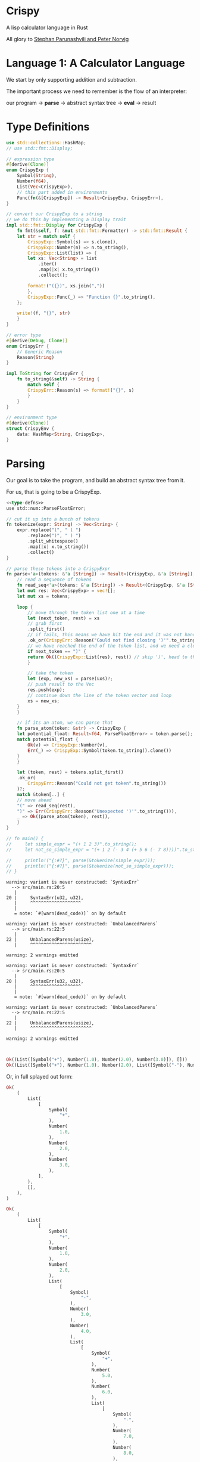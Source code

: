 * Crispy

  A lisp calculator language in Rust

  All glory to [[https://stopa.io/post/222][Stephan Parunashvili and Peter Norvig]]

* Language 1: A Calculator Language

  We start by only supporting addition and subtraction.

  The important process we need to remember is the flow of an interpreter:

  our program -> *parse* -> abstract syntax tree -> *eval* -> result

* Type Definitions

#+name: type-defns
#+BEGIN_SRC rust 
use std::collections::HashMap;
// use std::fmt::Display;

// expression type
#[derive(Clone)]
enum CrispyExp {
    Symbol(String),
    Number(f64),
    List(Vec<CrispyExp>),
    // this part added in environments 
    Func(fn(&[CrispyExp]) -> Result<CrispyExp, CrispyErr>),
}

// convert our CrispyExp to a string
// we do this by implementing a Display trait
impl std::fmt::Display for CrispyExp {
    fn fmt(&self, f: &mut std::fmt::Formatter) -> std::fmt::Result {
	let str = match self {
	    CrispyExp::Symbol(s) => s.clone(),
	    CrispyExp::Number(n) => n.to_string(),
	    CrispyExp::List(list) => {
		let xs: Vec<String> = list
		    .iter()
		    .map(|x| x.to_string())
		    .collect();

		format!("({})", xs.join(","))
	    },
	    CrispyExp::Func(_) => "Function {}".to_string(),
	};

	write!(f, "{}", str)
    }
}

// error type
#[derive(Debug, Clone)]
enum CrispyErr {
    // Generic Reason
    Reason(String)
}

impl ToString for CrispyErr {
    fn to_string(&self) -> String {
        match self {
	    CrispyErr::Reason(s) => format!("{}", s)
        }
    }
}

// environment type
#[derive(Clone)]
struct CrispyEnv {
    data: HashMap<String, CrispyExp>,
}
#+END_SRC

* Parsing

  Our goal is to take the program, and build an abstract syntax tree from it.

  For us, that is going to be a CrispyExp.

#+name: parser
#+BEGIN_SRC rust :noweb yes
<<type-defns>>
use std::num::ParseFloatError;

// cut it up into a bunch of tokens
fn tokenize(expr: String) -> Vec<String> {
    expr.replace("(", " ( ")
        .replace(")", " ) ")
        .split_whitespace()
        .map(|x| x.to_string())
        .collect()
}

// parse these tokens into a CrispyExpr
fn parse<'a>(tokens: &'a [String]) -> Result<(CrispyExp, &'a [String]), CrispyErr> {
    // read a sequence of tokens
    fn read_seq<'a>(tokens: &'a [String]) -> Result<(CrispyExp, &'a [String]), CrispyErr> {
	let mut res: Vec<CrispyExp> = vec![];
	let mut xs = tokens;

	loop {
	    // move through the token list one at a time
	    let (next_token, rest) = xs
		// grab first
		.split_first()
		// if fails, this means we have hit the end and it was not handled by the next clause below
		.ok_or(CrispyErr::Reason("Could not find closing ')'".to_string()))?;
	    // we have reached the end of the token list, and we need a closing paren
	    if next_token == ")" {
		return Ok((CrispyExp::List(res), rest)) // skip ')', head to the tokens after
	    }

	    // take the token  
	    let (exp, new_xs) = parse(&xs)?;
	    // push result to the Vec
	    res.push(exp);
	    // continue down the line of the token vector and loop
	    xs = new_xs;
	}
    }

    // if its an atom, we can parse that
    fn parse_atom(token: &str) -> CrispyExp {
	let potential_float: Result<f64, ParseFloatError> = token.parse();
	match potential_float {
	    Ok(v) => CrispyExp::Number(v),
	    Err(_) => CrispyExp::Symbol(token.to_string().clone())
	}
    }
    
    let (token, rest) = tokens.split_first()
	.ok_or(
	    CrispyErr::Reason("Could not get token".to_string())
	)?;
    match &token[..] {
	// move ahead
	"(" => read_seq(rest),
	")" => Err(CrispyErr::Reason("Unexpected ')'".to_string())),
	_ => Ok((parse_atom(token), rest)),
    }
}

// fn main() {
//     let simple_expr = "(+ 1 2 3)".to_string();
//     let not_so_simple_expr = "(+ 1 2 (- 3 4 (+ 5 6 (- 7 8))))".to_string();

//     println!("{:#?}", parse(&tokenize(simple_expr)));
//     println!("{:#?}", parse(&tokenize(not_so_simple_expr)));
// }
#+END_SRC

#+RESULTS: parser
#+begin_example
warning: variant is never constructed: `SyntaxErr`
  --> src/main.rs:20:5
   |
20 |     SyntaxErr(u32, u32),
   |     ^^^^^^^^^^^^^^^^^^^
   |
   = note: `#[warn(dead_code)]` on by default

warning: variant is never constructed: `UnbalancedParens`
  --> src/main.rs:22:5
   |
22 |     UnbalancedParens(usize),
   |     ^^^^^^^^^^^^^^^^^^^^^^^

warning: 2 warnings emitted

warning: variant is never constructed: `SyntaxErr`
  --> src/main.rs:20:5
   |
20 |     SyntaxErr(u32, u32),
   |     ^^^^^^^^^^^^^^^^^^^
   |
   = note: `#[warn(dead_code)]` on by default

warning: variant is never constructed: `UnbalancedParens`
  --> src/main.rs:22:5
   |
22 |     UnbalancedParens(usize),
   |     ^^^^^^^^^^^^^^^^^^^^^^^

warning: 2 warnings emitted


#+end_example

#+name:
#+BEGIN_SRC rust
Ok((List([Symbol("+"), Number(1.0), Number(2.0), Number(3.0)]), []))
Ok((List([Symbol("+"), Number(1.0), Number(2.0), List([Symbol("-"), Number(3.0), Number(4.0), List([Symbol("+"), Number(5.0), Number(6.0), List([Symbol("-"), Number(7.0), Number(8.0)])])])]), []))
#+END_SRC

Or, in full splayed out form:
#+name:
#+BEGIN_SRC rust
Ok(
    (
        List(
            [
                Symbol(
                    "+",
                ),
                Number(
                    1.0,
                ),
                Number(
                    2.0,
                ),
                Number(
                    3.0,
                ),
            ],
        ),
        [],
    ),
)
    
Ok(
    (
        List(
            [
                Symbol(
                    "+",
                ),
                Number(
                    1.0,
                ),
                Number(
                    2.0,
                ),
                List(
                    [
                        Symbol(
                            "-",
                        ),
                        Number(
                            3.0,
                        ),
                        Number(
                            4.0,
                        ),
                        List(
                            [
                                Symbol(
                                    "+",
                                ),
                                Number(
                                    5.0,
                                ),
                                Number(
                                    6.0,
                                ),
                                List(
                                    [
                                        Symbol(
                                            "-",
                                        ),
                                        Number(
                                            7.0,
                                        ),
                                        Number(
                                            8.0,
                                        ),
                                    ],
                                ),
                            ],
                        ),
                    ],
                ),
            ],
        ),
        [],
    ),
)
#+END_SRC
    
* Environment

  We are going to create a default, global environment to store variable definitions and built in functions.

  To implement built in operations (+, -) we need a way to save Rust function references. We need to update CrispyExp to store Rust function refs:

#+name:
#+BEGIN_SRC rust
enum CrispyExp {
    Symbol(String),
    Number(f64),
    List(Vec<CrispyExp>),
    Func(fn(&[CrispyExp]) -> Result<CrispyExp, CrispyErr>),
}
#+END_SRC  

Now we can create a default_env function that returns a CrispyEnv which implements + and -

#+name: env
#+BEGIN_SRC rust :noweb yes
<<parser>>

// remember that CrispyEnv is a struct with data: HashMap<String, CrispyExp>,
fn default_env() -> CrispyEnv {
    // parses list of floats
    fn parse_list_of_floats(args: &[CrispyExp]) -> Result<Vec<f64>, CrispyErr> {
	// parses a single float
	// could this be inside the list of floats and still work?
	fn parse_single_float(exp: &CrispyExp) -> Result<f64, CrispyErr> {
	    match exp {
		CrispyExp::Number(num) => Ok(*num),
		_ => Err(CrispyErr::Reason("Expected a number".to_string())),
	    }
	}
	
	args
	    .iter()
	    .map(|x| parse_single_float(x))
	    .collect()
    }
    
    let mut data: HashMap<String, CrispyExp> = HashMap::new();

    // implement addition
    data.insert(
	"+".to_string(),
	CrispyExp::Func(
	    |args: &[CrispyExp]| -> Result<CrispyExp, CrispyErr> {
		let sum = parse_list_of_floats(args)?.iter().fold(0.0, |sum, a| sum + a);
		Ok(CrispyExp::Number(sum))
	    }
	)
    );

    // implement subtraction
    data.insert(
	"-".to_string(),
	CrispyExp::Func(
	    |args: &[CrispyExp]| -> Result<CrispyExp, CrispyErr> {
		let floats = parse_list_of_floats(args)?;
		let first = *floats.first().ok_or(CrispyErr::Reason("Expected at least one number".to_string()))?;
		let sum_of_rest = floats[1..].iter().fold(0.0, |sum, a| sum + a);

		Ok(CrispyExp::Number(first - sum_of_rest))
	    }
 	)
    );

    CrispyEnv {
	data
    }
}
    
// fn main() {
//     let simple_expr = "(+ 1 2 3)".to_string();

//     println!("{:?}", parse(&tokenize(simple_expr)).unwrap());
// }
#+END_SRC

#+RESULTS: env
: error: Could not compile `cargoLp7cbw`.

* Evaluation

  Now we implement *eval*

  If its a symbol, we query for that symbol in the environment and return it.
  If its a number, we simply return it
  If its a list, we evaluate the first form. It should be a CrispyExp::Func. Then we call that fn with all the other evaluation forms as the arguments
  
#+name: eval
#+BEGIN_SRC rust :noweb yes
<<env>>

fn eval(exp: &CrispyExp, env: &mut CrispyEnv) -> Result<CrispyExp, CrispyErr> {
    match exp {
	// if symbol
	CrispyExp::Symbol(k) =>
	    // look the symbol up in the env
	    env.data.get(k)
	    .ok_or(
		CrispyErr::Reason(
		    format!("Unexpected symbol:\t{}", k)
		)
	    )
	    // and clone the closure
	    .map(|k| k.clone()),
	// if number, clone the expression Number(k)
	CrispyExp::Number(_k) => Ok(exp.clone()), // we use _ because its 'unused' (since we want to clone the expression, not the number)
	// if list
	CrispyExp::List(list) => {
	    // get the first item. This is another expression
	    let first_form = list
		.first()
		.ok_or(CrispyErr::Reason("Expected a non-empty list".to_string()))?;
	    // treat the rest of the list as the arguments
	    let arg_forms = &list[1..];
	    // take the first argument and pass it back to eval. This is a way to recurse down the list
	    let first_eval = eval(first_form, env)?;
	    // pattern match on the final parsed result of the list. Likely a symbol
	    match first_eval {
		// if it is a function, look it up, and then evaluate it to get the closure
		CrispyExp::Func(f) => {
		    let args_eval = arg_forms
			.iter()
			.map(|x| eval(x, env))
			.collect::<Result<Vec<CrispyExp>, CrispyErr>>();
		    // take the returned closure and pass the arguments to it
		    f(&args_eval?)
		},
		_ => Err(
		    CrispyErr::Reason("First form must be a function".to_string())
		),
	    }
	},
	CrispyExp::Func(_) => Err(
	    CrispyErr::Reason("Unexpected form".to_string())
	),
    }
}
    
// fn main() {
//     let simple_expr = "(+ 1 2 3)".to_string();

//     // just returns [] for now, since the first token is a CrispyExp List
//     // println!("{:?}", parse(&tokenize(simple_expr)).unwrap().1);
// }
#+END_SRC

* REPL

  This makes the language interactive.

We first need a way to convert our CrispyExp to a string. We can implement the Display trait

#+name:
#+BEGIN_SRC rust
// convert our CrispyExp to a string
// we do this by implementing a Display trait
impl std::fmt::Display for CrispyExp {
    fn fmt(&self, f: &mut std::fmt::Formatter) -> std::fmt::Result {
	let str = match self {
	    CrispyExp::Symbol(s) => s.clone(),
	    CrispyExp::Number(n) => n.to_string(),
	    CrispyExp::List(list) => {
		let xs: Vec<String> = list
		    .iter()
		    .map(|x| x.to_string())
		    .collect();

		format!("({})", xs.join(","))
	    },
	    CrispyExp::Func(_) => "Function {}".to_string(),
	};

	write!(f, "{}", str)
    }
}
#+END_SRC

This was added to our type-defns above

#+name: repl
#+BEGIN_SRC rust :noweb yes :tangle crispy/src/main.rs 
<<eval>>

// tie the interpreter process into a loop
// parse and eval what is typed into the repl
fn parse_eval(expr: String, env: &mut CrispyEnv) -> Result<CrispyExp, CrispyErr> {
    let (parsed_exp, _) = parse(&tokenize(expr))?;
    let evaled_exp = eval(&parsed_exp, env)?;

    Ok(evaled_exp)
}

// grab the expression typed into the repl through stdin
fn slurp_expr() -> String {
    let mut expr = String::new();

    std::io::stdin().read_line(&mut expr)
	.expect("Failed to read line");
    expr
}

fn main() {
    // declare our environment!
    let env = &mut default_env();
    // make it loop
    loop {
	// show prompt!
	println!("crispy >");
	// get the expression!
	let expr = slurp_expr();
	// match expressions, parse and eval em!
	match parse_eval(expr, env) {
	    Ok(res) => println!("// ☯ => {}", res),
	    Err(e) => match e {
		CrispyErr::Reason(msg) => println!("// ⚙ => {}", msg),
	    },
	}
    }
}
#+END_SRC

How exciting!

#+name:
#+BEGIN_SRC emacs-lisp  
crispy >
(+ 1 1 1)
// ☯ => 3
crispy >
(+ 1 2 3 4 5 (- 6 7 8 9 10))
// ☯ => -13
crispy >
(+ 1 (- 2 (+ 3 (- 4 (+ 5 (- 6 (+ 7 (- 8 (+ 9 (- 10) 11) 12) 13) 14) 15) 16) 17) 18) 19)
// ☯ => 22
crispy >
#+END_SRC

# #+name: 
# #+BEGIN_SRC rust :noweb yes
# <<eval>>

# fn main() {
#     let simple_expr = "(+ 1 2 3)".to_string();

#     println!("{:?}", parse(&tokenize(simple_expr)));
# }
# #+END_SRC

